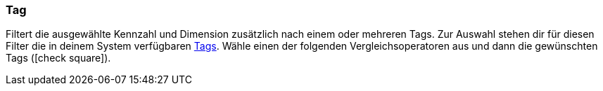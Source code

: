 === Tag

Filtert die ausgewählte Kennzahl und Dimension zusätzlich nach einem oder mehreren Tags. Zur Auswahl stehen dir für diesen Filter die in deinem System verfügbaren <<willkommen/allgemeine-funktionen/tags#, Tags>>. Wähle einen der folgenden Vergleichsoperatoren aus und dann die gewünschten Tags (icon:check-square[role="blue"]).
